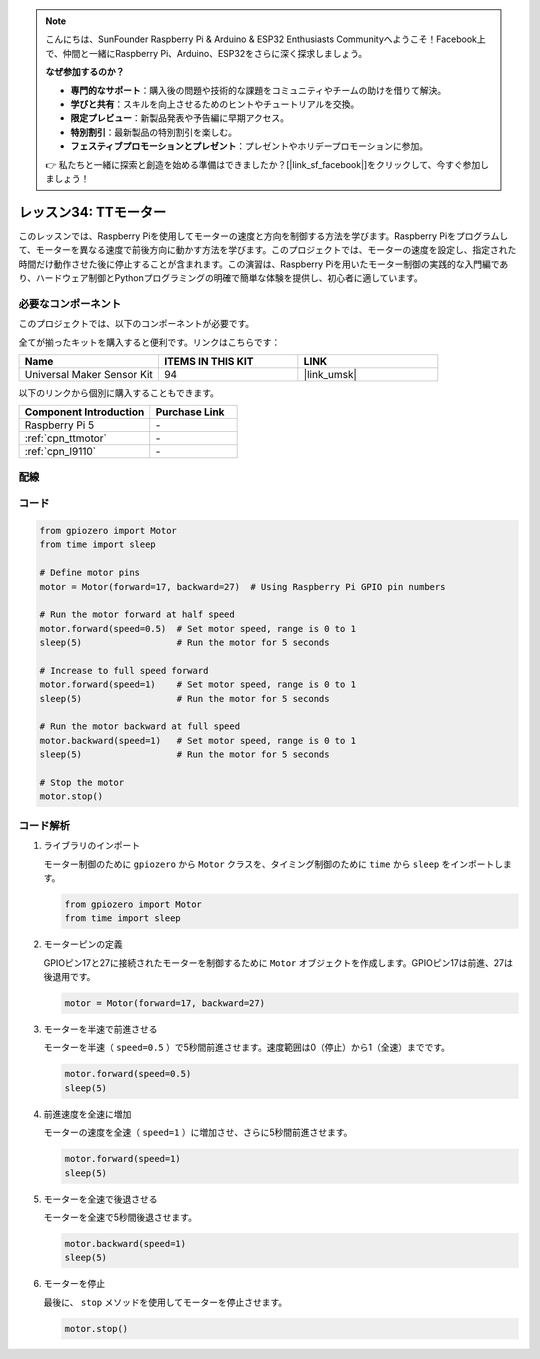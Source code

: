 .. note::

    こんにちは、SunFounder Raspberry Pi & Arduino & ESP32 Enthusiasts Communityへようこそ！Facebook上で、仲間と一緒にRaspberry Pi、Arduino、ESP32をさらに深く探求しましょう。

    **なぜ参加するのか？**

    - **専門的なサポート**：購入後の問題や技術的な課題をコミュニティやチームの助けを借りて解決。
    - **学びと共有**：スキルを向上させるためのヒントやチュートリアルを交換。
    - **限定プレビュー**：新製品発表や予告編に早期アクセス。
    - **特別割引**：最新製品の特別割引を楽しむ。
    - **フェスティブプロモーションとプレゼント**：プレゼントやホリデープロモーションに参加。

    👉 私たちと一緒に探索と創造を始める準備はできましたか？[|link_sf_facebook|]をクリックして、今すぐ参加しましょう！
.. _pi_lesson34_motor:

レッスン34: TTモーター
==================================

このレッスンでは、Raspberry Piを使用してモーターの速度と方向を制御する方法を学びます。Raspberry Piをプログラムして、モーターを異なる速度で前後方向に動かす方法を学びます。このプロジェクトでは、モーターの速度を設定し、指定された時間だけ動作させた後に停止することが含まれます。この演習は、Raspberry Piを用いたモーター制御の実践的な入門編であり、ハードウェア制御とPythonプログラミングの明確で簡単な体験を提供し、初心者に適しています。

必要なコンポーネント
--------------------------

このプロジェクトでは、以下のコンポーネントが必要です。

全てが揃ったキットを購入すると便利です。リンクはこちらです：

.. list-table::
    :widths: 20 20 20
    :header-rows: 1

    *   - Name	
        - ITEMS IN THIS KIT
        - LINK
    *   - Universal Maker Sensor Kit
        - 94
        - |link_umsk|

以下のリンクから個別に購入することもできます。

.. list-table::
    :widths: 30 20
    :header-rows: 1

    *   - Component Introduction
        - Purchase Link

    *   - Raspberry Pi 5
        - \-
    *   - :ref:`cpn_ttmotor`
        - \-
    *   - :ref:`cpn_l9110`
        - \-


配線
---------------------------

.. image:: img/Lesson_34_Motor_Pi_bb.png
    :width: 100%


コード
---------------------------

.. code-block:: python

   from gpiozero import Motor
   from time import sleep

   # Define motor pins
   motor = Motor(forward=17, backward=27)  # Using Raspberry Pi GPIO pin numbers

   # Run the motor forward at half speed
   motor.forward(speed=0.5)  # Set motor speed, range is 0 to 1
   sleep(5)                  # Run the motor for 5 seconds

   # Increase to full speed forward
   motor.forward(speed=1)    # Set motor speed, range is 0 to 1
   sleep(5)                  # Run the motor for 5 seconds

   # Run the motor backward at full speed
   motor.backward(speed=1)   # Set motor speed, range is 0 to 1
   sleep(5)                  # Run the motor for 5 seconds

   # Stop the motor
   motor.stop()


コード解析
---------------------------

#. ライブラリのインポート
   
   モーター制御のために ``gpiozero`` から ``Motor`` クラスを、タイミング制御のために ``time`` から ``sleep`` をインポートします。

   .. code-block:: python

      from gpiozero import Motor
      from time import sleep

#. モーターピンの定義
   
   GPIOピン17と27に接続されたモーターを制御するために ``Motor`` オブジェクトを作成します。GPIOピン17は前進、27は後退用です。

   .. code-block:: python

      motor = Motor(forward=17, backward=27)

#. モーターを半速で前進させる
   
   モーターを半速（ ``speed=0.5`` ）で5秒間前進させます。速度範囲は0（停止）から1（全速）までです。

   .. code-block:: python

      motor.forward(speed=0.5)
      sleep(5)

#. 前進速度を全速に増加
   
   モーターの速度を全速（ ``speed=1`` ）に増加させ、さらに5秒間前進させます。

   .. code-block:: python

      motor.forward(speed=1)
      sleep(5)

#. モーターを全速で後退させる
   
   モーターを全速で5秒間後退させます。

   .. code-block:: python

      motor.backward(speed=1)
      sleep(5)

#. モーターを停止
   
   最後に、 ``stop`` メソッドを使用してモーターを停止させます。

   .. code-block:: python

      motor.stop()


